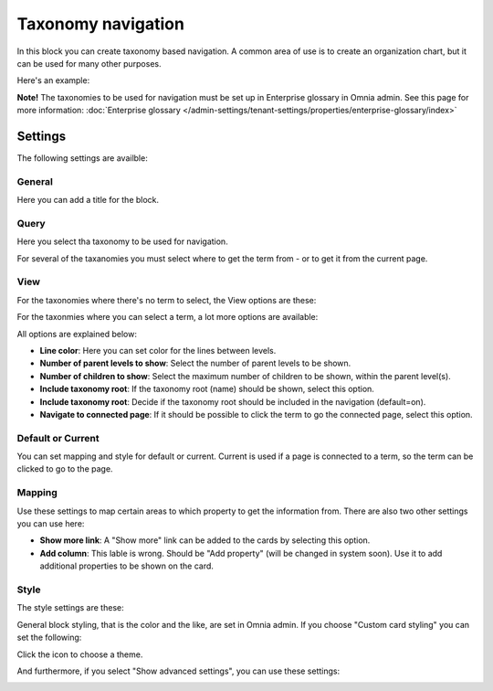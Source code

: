 Taxonomy navigation
========================

In this block you can create taxonomy based navigation. A common area of use is to create an organization chart, but it can be used for many other purposes.

Here's an example:

.. image:: taxonomy-navigation-example.png

**Note!** The taxonomies to be used for navigation must be set up in Enterprise glossary in Omnia admin. See this page for more information: :doc:`Enterprise glossary </admin-settings/tenant-settings/properties/enterprise-glossary/index>`

Settings
*********
The following settings are availble:

.. image:: taxonomy-navigation-settings-all-v75.png

General
-----------
Here you can add a title for the block.

.. image:: taxonomy-navigation-settings-general-v75.png

Query
---------
Here you select tha taxonomy to be used for navigation.

.. image:: taxonomy-navigation-settings-query-v75.png

For several of the taxanomies you must select where to get the term from - or to get it from the current page. 

.. image:: taxonomy-navigation-settings-query-term-v75.png

View
-----------
For the taxonomies where there's no term to select, the View options are these:

.. image:: taxonomy-navigation-settings-view-simple.png

For the taxonmies where you can select a term, a lot more options are available:

.. image:: taxonomy-navigation-settings-view-76.png

All options are explained below:

+ **Line color**: Here you can set color for the lines between levels.
+ **Number of parent levels to show**: Select the number of parent levels to be shown.
+ **Number of children to show**: Select the maximum number of children to be shown, within the parent level(s).
+ **Include taxonomy root**: If the taxonomy root (name) should be shown, select this option.
+ **Include taxonomy root**: Decide if the taxonomy root should be included in the navigation (default=on).
+ **Navigate to connected page**: If it should be possible to click the term to go the connected page, select this option.

Default or Current
--------------------
You can set mapping and style for default or current. Current is used if a page is connected to a term, so the term can be clicked to go to the page.

Mapping
---------
Use these settings to map certain areas to which property to get the information from. There are also two other settings you can use here:

.. image:: taxonomy-navigation-settings-view-mapping-v75.png

+ **Show more link**: A "Show more" link can be added to the cards by selecting this option. 
+ **Add column**: This lable is wrong. Should be "Add property" (will be changed in system soon). Use it to add additional properties to be shown on the card.

Style
----------
The style settings are these:

.. image:: taxonomy-navigation-settings-style.png

General block styling, that is the color and the like, are set in Omnia admin. If you choose "Custom card styling" you can set the following:

.. image:: taxonomy-navigation-settings-style-custom.png

Click the icon to choose a theme.

And furthermore, if you select "Show advanced settings", you can use these settings:

.. image:: taxonomy-navigation-settings-style-custom-advanced.png

